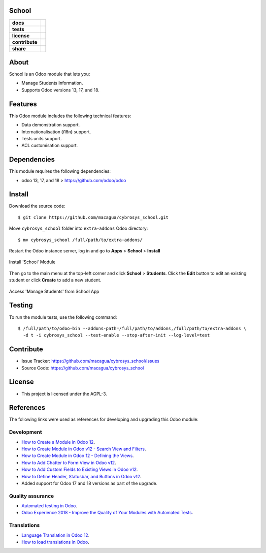 School
======

.. start-badges

.. list-table::
    :stub-columns: 1

    * - docs
      - |tech-docs| |odoo17-docs| |odoo18-docs| |help|
    * - tests
      - | |python37| |odoo17| |odoo18| |travis| |coverall|
    * - license
      - |github-license|
    * - contribute
      - |github-issues| |github-forks| |github-contributors|
    * - share
      - |share-twitter| |github-stars|

.. |tech-docs| image:: http://img.shields.io/badge/tutorial-docs-875A7B.svg?style=flat&colorA=8F8F8F
    :target: https://www.cybrosys.com/blog/how-to-create-module-in-odoo12
    :alt: Documentation Source

.. |odoo17-docs| image:: http://img.shields.io/badge/17.0-docs-875A7B.svg?style=flat&colorA=8F8F8F
    :target: https://www.odoo.com/documentation/17.0/index.html
    :alt: Odoo 17 Documentation

.. |odoo18-docs| image:: http://img.shields.io/badge/18.0-docs-875A7B.svg?style=flat&colorA=8F8F8F
    :target: https://www.odoo.com/documentation/18.0/index.html
    :alt: Odoo 18 Documentation

.. |help| image:: http://img.shields.io/badge/master-help-875A7B.svg?style=flat&colorA=8F8F8F
    :target: https://www.odoo.com/forum/help-1
    :alt: Odoo Help

.. |share-twitter| image:: https://img.shields.io/twitter/url?url=https%3A%2F%2Fgithub.com%2Fmacagua%2Fcybrosys_school
    :target: https://twitter.com/intent/tweet?text=Download%20and%20use%20%27cybrosys_school%27%20package%20for%20doing%20Python%20trainings%20in%20Venezuela%20%F0%9F%87%BB%F0%9F%87%AA%20https://github.com/macagua/cybrosys_school
    :alt: Share at Twitter

.. |github-contributors| image:: https://img.shields.io/github/contributors/macagua/cybrosys_school.svg
    :target: https://github.com/macagua/cybrosys_school/graphs/contributors
    :alt: Github Contributors

.. |github-license| image:: https://img.shields.io/github/license/macagua/cybrosys_school.svg
    :target: https://github.com/macagua/cybrosys_school/blob/master/LICENSE
    :alt: Github License

.. |github-issues| image:: https://img.shields.io/github/issues/macagua/cybrosys_school
    :target: https://github.com/macagua/cybrosys_school/issues
    :alt: Github Issues

.. |github-forks| image:: https://img.shields.io/github/forks/macagua/cybrosys_school
    :target: https://github.com/macagua/cybrosys_school/network/members
    :alt: Github Forks

.. |github-stars| image:: https://img.shields.io/github/stars/macagua/cybrosys_school
    :target: https://github.com/macagua/cybrosys_school/stargazers
    :alt: Github Favorites

.. |python37| image:: https://img.shields.io/badge/Python-3.7-blue
    :target: https://www.python.org/downloads/release/python-375/
    :alt: Python 3.7.5 version

.. |odoo17| image:: https://img.shields.io/badge/Odoo-17-blue
    :target: https://github.com/odoo/odoo/tree/17.0
    :alt: Odoo 17 version

.. |odoo18| image:: https://img.shields.io/badge/Odoo-18-blue
    :target: https://github.com/odoo/odoo/tree/18.0
    :alt: Odoo 18 version

.. |travis| image:: https://travis-ci.org/macagua/cybrosys_school.svg?branch=master
    :target: https://travis-ci.org/macagua/cybrosys_school
    :alt: Travis-CI Build Status

.. |coverall| image:: https://coveralls.io/repos/github/macagua/cybrosys_school/badge.svg?branch=master
    :target: https://coveralls.io/github/macagua/cybrosys_school?branch=master
    :alt: Coveralls Checkout Status

.. end-badges


About
=====

School is an Odoo module that lets you:

- Manage Students Information.
- Supports Odoo versions 13, 17, and 18.


Features
========

This Odoo module includes the following technical features:

- Data demonstration support.
- Internationalisation (i18n) support.
- Tests units support.
- ACL customisation support.


Dependencies
============

This module requires the following dependencies:

- odoo 13, 17, and 18 > https://github.com/odoo/odoo


Install
=======

Download the source code:

::

    $ git clone https://github.com/macagua/cybrosys_school.git


Move ``cybrosys_school`` folder into ``extra-addons`` Odoo directory:

::

    $ mv cybrosys_school /full/path/to/extra-addons/


Restart the Odoo instance server, log in and go to **Apps** > **School** > **Install**

.. figure:: https://raw.githubusercontent.com/macagua/cybrosys_school/master/static/description/install_module.png
    :align: center
    :width: 70%
    :alt: Install 'School' Module

    Install 'School' Module

Then go to the main menu at the top-left corner and click **School** > **Students**. Click the **Edit** button to edit an existing student or click **Create** to add a new student.

.. figure:: https://raw.githubusercontent.com/macagua/cybrosys_school/master/static/description/manage_app.png
    :align: center
    :width: 70%
    :alt: Access 'Manage Students' from School App

    Access 'Manage Students' from School App


Testing
=======

To run the module tests, use the following command:

::

    $ /full/path/to/odoo-bin --addons-path=/full/path/to/addons,/full/path/to/extra-addons \
      -d t -i cybrosys_school --test-enable --stop-after-init --log-level=test


Contribute
==========

- Issue Tracker: https://github.com/macagua/cybrosys_school/issues

- Source Code: https://github.com/macagua/cybrosys_school


License
=======

- This project is licensed under the AGPL-3.


References
==========

The following links were used as references for developing and upgrading this Odoo module:

Development
-----------

- `How to Create a Module in Odoo 12 <https://www.cybrosys.com/blog/how-to-create-module-in-odoo12>`_.
- `How to Create Module in Odoo v12 - Search View and Filters <https://www.cybrosys.com/blog/building-module-in-odoo-v12-defining-search-view-and-filters>`_.
- `How to Create Module in Odoo 12 - Defining the Views <https://www.cybrosys.com/blog/how-to-create-module-in-odoo-v12-defining-views>`_.
- `How to Add Chatter to Form View in Odoo v12 <https://www.cybrosys.com/blog/how-to-add-chatter-to-form-view-in-odoo-v12>`_.
- `How to Add Custom Fields to Existing Views in Odoo v12 <https://www.cybrosys.com/blog/adding-custom-fields-to-existing-views-in-odoo-v12>`_.
- `How to Define Header, Statusbar, and Buttons in Odoo v12 <https://www.cybrosys.com/blog/defining-header-statusbar-and-buttons-in-odoo-v12>`_.
- Added support for Odoo 17 and 18 versions as part of the upgrade.

Quality assurance
-----------------

- `Automated testing in Odoo <https://www.surekhatech.com/blog/automated-testing-in-odoo>`_.
- `Odoo Experience 2018 - Improve the Quality of Your Modules with Automated Tests <https://www.youtube.com/watch?v=jZddEWFdUcM>`_.

Translations
------------

- `Language Translation in Odoo 12 <https://www.cybrosys.com/blog/language-translation-odoo-12>`_.
- `How to load translations in Odoo <https://www.youtube.com/watch?v=ce5zMG7EGtE>`_.
